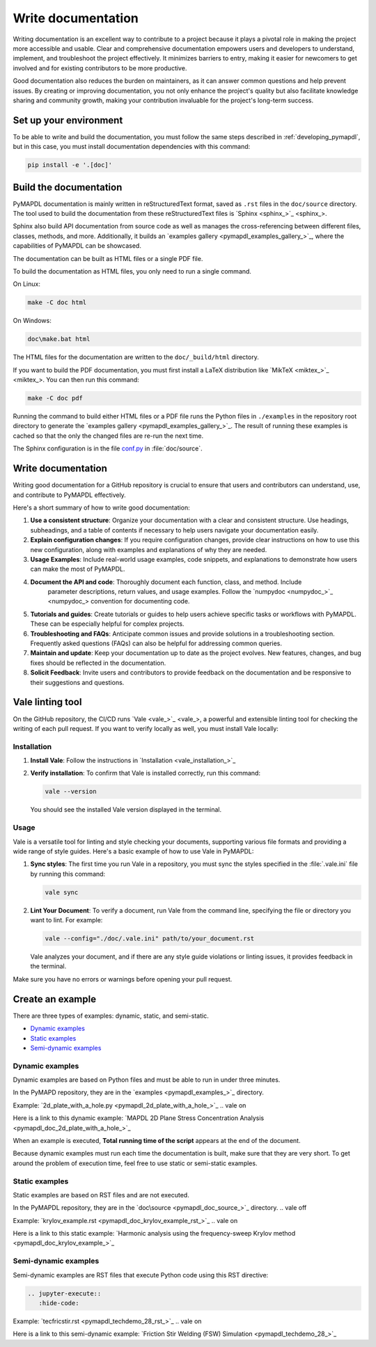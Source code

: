 .. _write_documentation:

===================
Write documentation
===================

Writing documentation is an excellent way to contribute to a project because it
plays a pivotal role in making the project more accessible and usable. Clear and
comprehensive documentation empowers users and developers to understand,
implement, and troubleshoot the project effectively. It minimizes barriers to
entry, making it easier for newcomers to get involved and for existing
contributors to be more productive.

Good documentation also reduces the burden on maintainers,
as it can answer common questions and help prevent issues. By
creating or improving documentation, you not only enhance the project's quality
but also facilitate knowledge sharing and community growth, making your
contribution invaluable for the project's long-term success.

Set up your environment
=======================

To be able to write and build the documentation, you must follow the same
steps described in :ref:`developing_pymapdl`, but in this case, you must install
documentation dependencies with this command:

.. code:: console

    pip install -e '.[doc]'


Build the documentation
=======================

PyMAPDL documentation is mainly written in reStructuredText
format, saved as ``.rst`` files in the ``doc/source`` directory.
The tool used to  build the documentation from these reStructuredText files 
is `Sphinx <sphinx_>`_.

Sphinx also build API documentation from source code as well as manages the
cross-referencing between different files, classes, methods, and more.
Additionally, it builds an `examples gallery <pymapdl_examples_gallery_>`_,
where the capabilities of PyMAPDL can be showcased.

The documentation can be built as HTML files or a single PDF file.

To build the documentation as HTML files, you only need to run a single command.

On Linux:


.. code:: console

   make -C doc html

On Windows: 

.. code:: pwsh-session

    doc\make.bat html

The HTML files for the documentation are written to the ``doc/_build/html`` directory.

If you want to build the PDF documentation, you must first install
a LaTeX distribution like `MikTeX <miktex_>`_. You can then run this command:

.. code:: console

   make -C doc pdf

Running the command to build either HTML files or a PDF file runs the Python files in ``./examples`` in the repository root directory to generate the `examples gallery <pymapdl_examples_gallery_>`_.
The result of running these examples is cached so that the only the changed files
are re-run the next time.

The Sphinx configuration is in the file 
`conf.py <https://github.com/ansys/pymapdl/blob/main/doc/source/conf.py>`_ in :file:`doc/source`.


Write documentation
===================

Writing good documentation for a GitHub repository is crucial to ensure that
users and contributors can understand, use, and contribute to PyMAPDL
effectively. 

Here's a short summary of how to write good documentation:

#. **Use a consistent structure**: Organize your documentation with a clear and
   consistent structure. Use headings, subheadings, and a table of contents if
   necessary to help users navigate your documentation easily.

#. **Explain configuration changes**: If you require configuration changes, provide
   clear instructions on how to use this new configuration, along with examples and explanations
   of why they are needed.

#. **Usage Examples**: Include real-world usage examples, code snippets, and
   explanations to demonstrate how users can make the most of PyMAPDL.

#. **Document the API and code**: Thoroughly document each function, class, and method. Include
    parameter descriptions, return values, and usage examples. Follow the
    `numpydoc <numpydoc_>`_ convention for documenting code.

#. **Tutorials and guides**: Create tutorials or guides to help users achieve
   specific tasks or workflows with PyMAPDL. These can be especially
   helpful for complex projects.

#. **Troubleshooting and FAQs**: Anticipate common issues and provide solutions
   in a troubleshooting section. Frequently asked questions (FAQs) can also be
   helpful for addressing common queries.

#. **Maintain and update**: Keep your documentation up to date as the project
   evolves. New features, changes, and bug fixes should be reflected in the
   documentation.

#. **Solicit Feedback**: Invite users and contributors to provide feedback on
   the documentation and be responsive to their suggestions and questions.


Vale linting tool
=================

On the GitHub repository, the CI/CD runs `Vale <vale_>`_, a powerful and extensible linting tool for
checking the writing of each pull request.
If you want to verify locally as well, you must install Vale locally:

Installation
------------

#. **Install Vale**: Follow the instructions in `Installation <vale_installation_>`_
#. **Verify installation**: To confirm that Vale is installed correctly, run this command:

   .. code:: console
    
      vale --version

   You should see the installed Vale version displayed in the terminal.

Usage
-----

Vale is a versatile tool for linting and style checking your documents,
supporting various file formats and providing a wide range of style guides.
Here's a basic example of how to use Vale in PyMAPDL:

#. **Sync styles**: The first time you run Vale in a repository, you must
   sync the styles specified in the :file:`.vale.ini` file by running this command:

   .. code:: console

      vale sync


#. **Lint Your Document**: To verify a document, run Vale from the command line,
   specifying the file or directory you want to lint. For example:

   .. code:: console

       vale --config="./doc/.vale.ini" path/to/your_document.rst

   Vale analyzes your document, and if there are any style guide violations
   or linting issues, it provides feedback in the terminal.

Make sure you have no errors or warnings before opening your pull request.


.. _ref_building_example:

Create an example
=================
There are three types of examples: dynamic, static, and semi-static.

* `Dynamic examples`_
* `Static examples`_
* `Semi-dynamic examples`_


Dynamic examples
----------------

Dynamic examples are based on Python files and must be able to run in under three minutes.

In the PyMAPD repository, they are in the `examples <pymapdl_examples_>`_ directory.

.. vale off

Example: `2d_plate_with_a_hole.py <pymapdl_2d_plate_with_a_hole_>`_
.. vale on

Here is a link to this dynamic example: 
`MAPDL 2D Plane Stress Concentration Analysis <pymapdl_doc_2d_plate_with_a_hole_>`_

When an example is executed, **Total running time of the script** appears at the end of
the document.

Because dynamic examples must run each time the documentation is built, make sure that they are
very short. To get around the problem of execution time, feel free to use static or semi-static
examples.


Static examples
---------------

Static examples are based on RST files and are not executed. 

In the PyMAPDL repository, they are in the `doc\source <pymapdl_doc_source_>`_ directory.
.. vale off

Example: `krylov_example.rst <pymapdl_doc_krylov_example_rst_>`_
.. vale on

Here is a link to this static example: `Harmonic analysis using the frequency-sweep Krylov method <pymapdl_doc_krylov_example_>`_


Semi-dynamic examples
---------------------

Semi-dynamic examples are RST files that execute Python code using this RST directive:

.. code:: rst

    .. jupyter-execute::
       :hide-code:


.. vale off

Example: `tecfricstir.rst <pymapdl_techdemo_28_rst_>`_
.. vale on

Here is a link to this semi-dynamic example: `Friction Stir Welding (FSW) Simulation <pymapdl_techdemo_28_>`_


